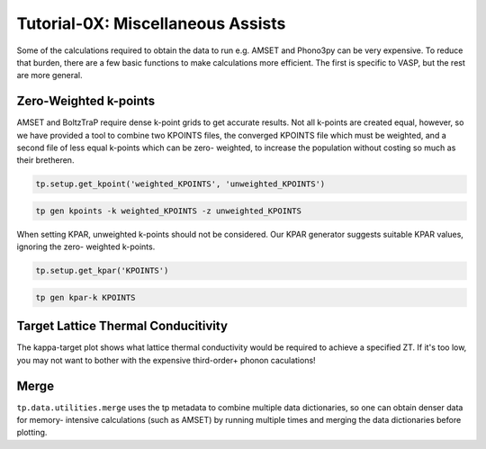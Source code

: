 ----------------------------------
Tutorial-0X: Miscellaneous Assists
----------------------------------

Some of the calculations required to obtain the data to run e.g. AMSET
and Phono3py can be very expensive. To reduce that burden, there are a
few basic functions to make calculations more efficient. The first is
specific to VASP, but the rest are more general.

Zero-Weighted k-points
----------------------

AMSET and BoltzTraP require dense k-point grids to get accurate results.
Not all k-points are created equal, however, so we have provided a tool
to combine two KPOINTS files, the converged KPOINTS file which must be
weighted, and a second file of less equal k-points which can be zero-
weighted, to increase the population without costing so much as their
bretheren.

.. code-block:: python

    tp.setup.get_kpoint('weighted_KPOINTS', 'unweighted_KPOINTS')

.. code-block::

    tp gen kpoints -k weighted_KPOINTS -z unweighted_KPOINTS

When setting KPAR, unweighted k-points should not be considered. Our
KPAR generator suggests suitable KPAR values, ignoring the zero-
weighted k-points.

.. code-block:: python

    tp.setup.get_kpar('KPOINTS')

.. code-block::

    tp gen kpar-k KPOINTS

Target Lattice Thermal Conducitivity
------------------------------------

The kappa-target plot shows what lattice thermal conductivity would be
required to achieve a specified ZT. If it's too low, you may not want
to bother with the expensive third-order+ phonon caculations!

Merge
-----

``tp.data.utilities.merge`` uses the tp metadata to combine
multiple data dictionaries, so one can obtain denser data for memory-
intensive calculations (such as AMSET) by running multiple times and
merging the data dictionaries before plotting.
